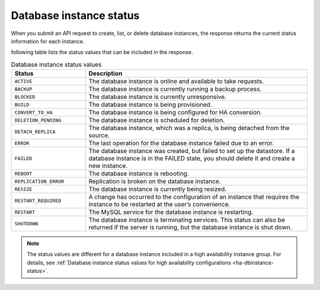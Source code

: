 .. _cdb-dg-generalapi-dbinstance:

========================
Database instance status
========================

When you submit an API request to create, list, or delete database instances,
the response returns the current status information for each instance.

following table lists the status values that can be included in the response.

.. csv-table:: Database instance status values
  :widths: 25 75
  :header-rows: 1

  "Status", "Description"
  "``ACTIVE``", "The database instance is online and available to take
  requests."
  "``BACKUP``", "The database instance is currently running a backup process."
  "``BLOCKED``", "The database instance is currently unresponsive."
  "``BUILD``", "The database instance is being provisioned."
  "``CONVERT_TO_HA``", "The database instance is being configured for HA
  conversion."
  "``DELETION_PENDING``", "The database instance is scheduled for deletion."
  "``DETACH_REPLICA``", "The database instance, which was a replica, is being
  detached from the source."
  "``ERROR``", "The last operation for the database instance failed due to an
  error."
  "``FAILED``", "The database instance was created, but failed to set up the
  datastore. If a database instance is in the FAILED state, you should delete
  it and create a new instance."
  "``REBOOT``", "The database instance is rebooting."
  "``REPLICATION_ERROR``", "Replication is broken on the database instance."
  "``RESIZE``", "The database instance is currently being resized."
  "``RESTART_REQUIRED``", "A change has occurred to the configuration of an
  instance that requires the instance to be restarted at the user’s
  convenience."
  "``RESTART``", "The MySQL service for the database instance is restarting."
  "``SHUTDOWN``", "The database instance is terminating services. This status
  can also be returned if the server is running, but the database instance is
  shut down."

.. note::

   The status values are different for a database instance included in a high
   availability instance group. For details, see :ref:`Database instance
   status values for high availability configurations <ha-dbinstance-status>`.
